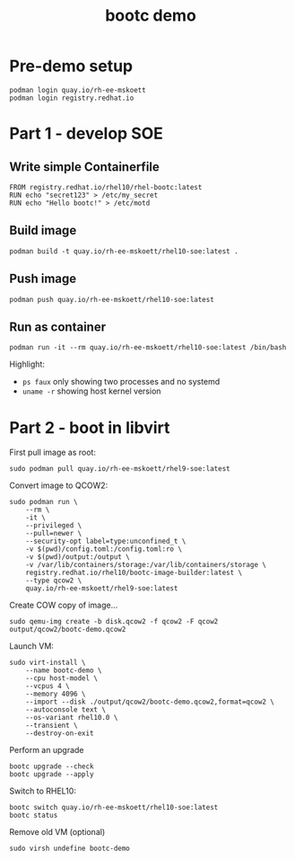 #+TITLE: bootc demo
#+OPTIONS: toc:nil

* Pre-demo setup

#+begin_src shell
  podman login quay.io/rh-ee-mskoett
  podman login registry.redhat.io
#+end_src

* Part 1 - develop SOE
** Write simple Containerfile

#+begin_src shell
  FROM registry.redhat.io/rhel10/rhel-bootc:latest
  RUN echo "secret123" > /etc/my_secret
  RUN echo "Hello bootc!" > /etc/motd
#+end_src

**  Build image

#+begin_src shell
  podman build -t quay.io/rh-ee-mskoett/rhel10-soe:latest .
#+end_src

** Push image
#+begin_src shell
  podman push quay.io/rh-ee-mskoett/rhel10-soe:latest
#+end_src

** Run as container

#+begin_src shell
  podman run -it --rm quay.io/rh-ee-mskoett/rhel10-soe:latest /bin/bash
#+end_src

Highlight:
- ~ps faux~ only showing two processes and no systemd
- ~uname -r~ showing host kernel version

* Part 2 - boot in libvirt

First pull image as root:
#+begin_src shell
  sudo podman pull quay.io/rh-ee-mskoett/rhel9-soe:latest
#+end_src

Convert image to QCOW2:
#+begin_src shell
  sudo podman run \
      --rm \
      -it \
      --privileged \
      --pull=newer \
      --security-opt label=type:unconfined_t \
      -v $(pwd)/config.toml:/config.toml:ro \
      -v $(pwd)/output:/output \
      -v /var/lib/containers/storage:/var/lib/containers/storage \
      registry.redhat.io/rhel10/bootc-image-builder:latest \
      --type qcow2 \
      quay.io/rh-ee-mskoett/rhel9-soe:latest
#+end_src

Create COW copy of image...
#+begin_src shell
  sudo qemu-img create -b disk.qcow2 -f qcow2 -F qcow2 output/qcow2/bootc-demo.qcow2
#+end_src

Launch VM:
#+begin_src shell
  sudo virt-install \
      --name bootc-demo \
      --cpu host-model \
      --vcpus 4 \
      --memory 4096 \
      --import --disk ./output/qcow2/bootc-demo.qcow2,format=qcow2 \
      --autoconsole text \
      --os-variant rhel10.0 \
      --transient \
      --destroy-on-exit
#+end_src

Perform an upgrade
#+begin_src shell
  bootc upgrade --check
  bootc upgrade --apply
#+end_src

Switch to RHEL10:
#+begin_src shell
  bootc switch quay.io/rh-ee-mskoett/rhel10-soe:latest
  bootc status
#+end_src

Remove old VM (optional)
#+begin_src shell
  sudo virsh undefine bootc-demo
#+end_src
